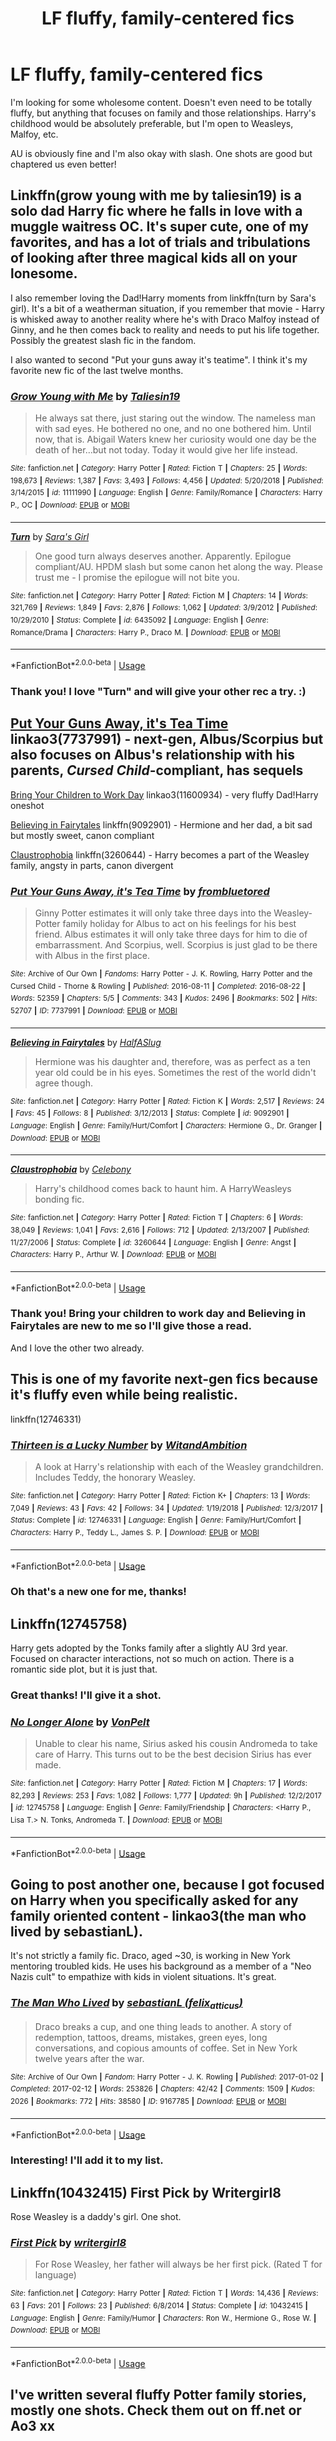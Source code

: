 #+TITLE: LF fluffy, family-centered fics

* LF fluffy, family-centered fics
:PROPERTIES:
:Author: raged_crustacean
:Score: 13
:DateUnix: 1548646374.0
:DateShort: 2019-Jan-28
:FlairText: Request
:END:
I'm looking for some wholesome content. Doesn't even need to be totally fluffy, but anything that focuses on family and those relationships. Harry's childhood would be absolutely preferable, but I'm open to Weasleys, Malfoy, etc.

AU is obviously fine and I'm also okay with slash. One shots are good but chaptered us even better!


** Linkffn(grow young with me by taliesin19) is a solo dad Harry fic where he falls in love with a muggle waitress OC. It's super cute, one of my favorites, and has a lot of trials and tribulations of looking after three magical kids all on your lonesome.

I also remember loving the Dad!Harry moments from linkffn(turn by Sara's girl). It's a bit of a weatherman situation, if you remember that movie - Harry is whisked away to another reality where he's with Draco Malfoy instead of Ginny, and he then comes back to reality and needs to put his life together. Possibly the greatest slash fic in the fandom.

I also wanted to second "Put your guns away it's teatime". I think it's my favorite new fic of the last twelve months.
:PROPERTIES:
:Author: Seeker0fTruth
:Score: 3
:DateUnix: 1548713393.0
:DateShort: 2019-Jan-29
:END:

*** [[https://www.fanfiction.net/s/11111990/1/][*/Grow Young with Me/*]] by [[https://www.fanfiction.net/u/997444/Taliesin19][/Taliesin19/]]

#+begin_quote
  He always sat there, just staring out the window. The nameless man with sad eyes. He bothered no one, and no one bothered him. Until now, that is. Abigail Waters knew her curiosity would one day be the death of her...but not today. Today it would give her life instead.
#+end_quote

^{/Site/:} ^{fanfiction.net} ^{*|*} ^{/Category/:} ^{Harry} ^{Potter} ^{*|*} ^{/Rated/:} ^{Fiction} ^{T} ^{*|*} ^{/Chapters/:} ^{25} ^{*|*} ^{/Words/:} ^{198,673} ^{*|*} ^{/Reviews/:} ^{1,387} ^{*|*} ^{/Favs/:} ^{3,493} ^{*|*} ^{/Follows/:} ^{4,456} ^{*|*} ^{/Updated/:} ^{5/20/2018} ^{*|*} ^{/Published/:} ^{3/14/2015} ^{*|*} ^{/id/:} ^{11111990} ^{*|*} ^{/Language/:} ^{English} ^{*|*} ^{/Genre/:} ^{Family/Romance} ^{*|*} ^{/Characters/:} ^{Harry} ^{P.,} ^{OC} ^{*|*} ^{/Download/:} ^{[[http://www.ff2ebook.com/old/ffn-bot/index.php?id=11111990&source=ff&filetype=epub][EPUB]]} ^{or} ^{[[http://www.ff2ebook.com/old/ffn-bot/index.php?id=11111990&source=ff&filetype=mobi][MOBI]]}

--------------

[[https://www.fanfiction.net/s/6435092/1/][*/Turn/*]] by [[https://www.fanfiction.net/u/1550773/Sara-s-Girl][/Sara's Girl/]]

#+begin_quote
  One good turn always deserves another. Apparently. Epilogue compliant/AU. HPDM slash but some canon het along the way. Please trust me - I promise the epilogue will not bite you.
#+end_quote

^{/Site/:} ^{fanfiction.net} ^{*|*} ^{/Category/:} ^{Harry} ^{Potter} ^{*|*} ^{/Rated/:} ^{Fiction} ^{M} ^{*|*} ^{/Chapters/:} ^{14} ^{*|*} ^{/Words/:} ^{321,769} ^{*|*} ^{/Reviews/:} ^{1,849} ^{*|*} ^{/Favs/:} ^{2,876} ^{*|*} ^{/Follows/:} ^{1,062} ^{*|*} ^{/Updated/:} ^{3/9/2012} ^{*|*} ^{/Published/:} ^{10/29/2010} ^{*|*} ^{/Status/:} ^{Complete} ^{*|*} ^{/id/:} ^{6435092} ^{*|*} ^{/Language/:} ^{English} ^{*|*} ^{/Genre/:} ^{Romance/Drama} ^{*|*} ^{/Characters/:} ^{Harry} ^{P.,} ^{Draco} ^{M.} ^{*|*} ^{/Download/:} ^{[[http://www.ff2ebook.com/old/ffn-bot/index.php?id=6435092&source=ff&filetype=epub][EPUB]]} ^{or} ^{[[http://www.ff2ebook.com/old/ffn-bot/index.php?id=6435092&source=ff&filetype=mobi][MOBI]]}

--------------

*FanfictionBot*^{2.0.0-beta} | [[https://github.com/tusing/reddit-ffn-bot/wiki/Usage][Usage]]
:PROPERTIES:
:Author: FanfictionBot
:Score: 1
:DateUnix: 1548713429.0
:DateShort: 2019-Jan-29
:END:


*** Thank you! I love "Turn" and will give your other rec a try. :)
:PROPERTIES:
:Author: raged_crustacean
:Score: 1
:DateUnix: 1548786967.0
:DateShort: 2019-Jan-29
:END:


** [[https://archiveofourown.org/works/7737991][Put Your Guns Away, it's Tea Time]] linkao3(7737991) - next-gen, Albus/Scorpius but also focuses on Albus's relationship with his parents, /Cursed Child/-compliant, has sequels

[[https://archiveofourown.org/works/11600934][Bring Your Children to Work Day]] linkao3(11600934) - very fluffy Dad!Harry oneshot

[[https://www.fanfiction.net/s/9092901/1/Believing-in-Fairytales][Believing in Fairytales]] linkffn(9092901) - Hermione and her dad, a bit sad but mostly sweet, canon compliant

[[https://www.fanfiction.net/s/3260644/1/Claustrophobia][Claustrophobia]] linkffn(3260644) - Harry becomes a part of the Weasley family, angsty in parts, canon divergent
:PROPERTIES:
:Author: siderumincaelo
:Score: 5
:DateUnix: 1548649707.0
:DateShort: 2019-Jan-28
:END:

*** [[https://archiveofourown.org/works/7737991][*/Put Your Guns Away, it's Tea Time/*]] by [[https://www.archiveofourown.org/users/frombluetored/pseuds/frombluetored][/frombluetored/]]

#+begin_quote
  Ginny Potter estimates it will only take three days into the Weasley-Potter family holiday for Albus to act on his feelings for his best friend. Albus estimates it will only take three days for him to die of embarrassment. And Scorpius, well. Scorpius is just glad to be there with Albus in the first place.
#+end_quote

^{/Site/:} ^{Archive} ^{of} ^{Our} ^{Own} ^{*|*} ^{/Fandoms/:} ^{Harry} ^{Potter} ^{-} ^{J.} ^{K.} ^{Rowling,} ^{Harry} ^{Potter} ^{and} ^{the} ^{Cursed} ^{Child} ^{-} ^{Thorne} ^{&} ^{Rowling} ^{*|*} ^{/Published/:} ^{2016-08-11} ^{*|*} ^{/Completed/:} ^{2016-08-22} ^{*|*} ^{/Words/:} ^{52359} ^{*|*} ^{/Chapters/:} ^{5/5} ^{*|*} ^{/Comments/:} ^{343} ^{*|*} ^{/Kudos/:} ^{2496} ^{*|*} ^{/Bookmarks/:} ^{502} ^{*|*} ^{/Hits/:} ^{52707} ^{*|*} ^{/ID/:} ^{7737991} ^{*|*} ^{/Download/:} ^{[[https://archiveofourown.org/downloads/fr/frombluetored/7737991/Put%20Your%20Guns%20Away%20its%20Tea.epub?updated_at=1508866987][EPUB]]} ^{or} ^{[[https://archiveofourown.org/downloads/fr/frombluetored/7737991/Put%20Your%20Guns%20Away%20its%20Tea.mobi?updated_at=1508866987][MOBI]]}

--------------

[[https://www.fanfiction.net/s/9092901/1/][*/Believing in Fairytales/*]] by [[https://www.fanfiction.net/u/3955920/HalfASlug][/HalfASlug/]]

#+begin_quote
  Hermione was his daughter and, therefore, was as perfect as a ten year old could be in his eyes. Sometimes the rest of the world didn't agree though.
#+end_quote

^{/Site/:} ^{fanfiction.net} ^{*|*} ^{/Category/:} ^{Harry} ^{Potter} ^{*|*} ^{/Rated/:} ^{Fiction} ^{K} ^{*|*} ^{/Words/:} ^{2,517} ^{*|*} ^{/Reviews/:} ^{24} ^{*|*} ^{/Favs/:} ^{45} ^{*|*} ^{/Follows/:} ^{8} ^{*|*} ^{/Published/:} ^{3/12/2013} ^{*|*} ^{/Status/:} ^{Complete} ^{*|*} ^{/id/:} ^{9092901} ^{*|*} ^{/Language/:} ^{English} ^{*|*} ^{/Genre/:} ^{Family/Hurt/Comfort} ^{*|*} ^{/Characters/:} ^{Hermione} ^{G.,} ^{Dr.} ^{Granger} ^{*|*} ^{/Download/:} ^{[[http://www.ff2ebook.com/old/ffn-bot/index.php?id=9092901&source=ff&filetype=epub][EPUB]]} ^{or} ^{[[http://www.ff2ebook.com/old/ffn-bot/index.php?id=9092901&source=ff&filetype=mobi][MOBI]]}

--------------

[[https://www.fanfiction.net/s/3260644/1/][*/Claustrophobia/*]] by [[https://www.fanfiction.net/u/406888/Celebony][/Celebony/]]

#+begin_quote
  Harry's childhood comes back to haunt him. A HarryWeasleys bonding fic.
#+end_quote

^{/Site/:} ^{fanfiction.net} ^{*|*} ^{/Category/:} ^{Harry} ^{Potter} ^{*|*} ^{/Rated/:} ^{Fiction} ^{T} ^{*|*} ^{/Chapters/:} ^{6} ^{*|*} ^{/Words/:} ^{38,049} ^{*|*} ^{/Reviews/:} ^{1,041} ^{*|*} ^{/Favs/:} ^{2,616} ^{*|*} ^{/Follows/:} ^{712} ^{*|*} ^{/Updated/:} ^{2/13/2007} ^{*|*} ^{/Published/:} ^{11/27/2006} ^{*|*} ^{/Status/:} ^{Complete} ^{*|*} ^{/id/:} ^{3260644} ^{*|*} ^{/Language/:} ^{English} ^{*|*} ^{/Genre/:} ^{Angst} ^{*|*} ^{/Characters/:} ^{Harry} ^{P.,} ^{Arthur} ^{W.} ^{*|*} ^{/Download/:} ^{[[http://www.ff2ebook.com/old/ffn-bot/index.php?id=3260644&source=ff&filetype=epub][EPUB]]} ^{or} ^{[[http://www.ff2ebook.com/old/ffn-bot/index.php?id=3260644&source=ff&filetype=mobi][MOBI]]}

--------------

*FanfictionBot*^{2.0.0-beta} | [[https://github.com/tusing/reddit-ffn-bot/wiki/Usage][Usage]]
:PROPERTIES:
:Author: FanfictionBot
:Score: 1
:DateUnix: 1548649801.0
:DateShort: 2019-Jan-28
:END:


*** Thank you! Bring your children to work day and Believing in Fairytales are new to me so I'll give those a read.

And I love the other two already.
:PROPERTIES:
:Author: raged_crustacean
:Score: 1
:DateUnix: 1548650445.0
:DateShort: 2019-Jan-28
:END:


** This is one of my favorite next-gen fics because it's fluffy even while being realistic.

linkffn(12746331)
:PROPERTIES:
:Author: abnormalopinion
:Score: 2
:DateUnix: 1548658246.0
:DateShort: 2019-Jan-28
:END:

*** [[https://www.fanfiction.net/s/12746331/1/][*/Thirteen is a Lucky Number/*]] by [[https://www.fanfiction.net/u/9889548/WitandAmbition][/WitandAmbition/]]

#+begin_quote
  A look at Harry's relationship with each of the Weasley grandchildren. Includes Teddy, the honorary Weasley.
#+end_quote

^{/Site/:} ^{fanfiction.net} ^{*|*} ^{/Category/:} ^{Harry} ^{Potter} ^{*|*} ^{/Rated/:} ^{Fiction} ^{K+} ^{*|*} ^{/Chapters/:} ^{13} ^{*|*} ^{/Words/:} ^{7,049} ^{*|*} ^{/Reviews/:} ^{43} ^{*|*} ^{/Favs/:} ^{42} ^{*|*} ^{/Follows/:} ^{34} ^{*|*} ^{/Updated/:} ^{1/19/2018} ^{*|*} ^{/Published/:} ^{12/3/2017} ^{*|*} ^{/Status/:} ^{Complete} ^{*|*} ^{/id/:} ^{12746331} ^{*|*} ^{/Language/:} ^{English} ^{*|*} ^{/Genre/:} ^{Family/Hurt/Comfort} ^{*|*} ^{/Characters/:} ^{Harry} ^{P.,} ^{Teddy} ^{L.,} ^{James} ^{S.} ^{P.} ^{*|*} ^{/Download/:} ^{[[http://www.ff2ebook.com/old/ffn-bot/index.php?id=12746331&source=ff&filetype=epub][EPUB]]} ^{or} ^{[[http://www.ff2ebook.com/old/ffn-bot/index.php?id=12746331&source=ff&filetype=mobi][MOBI]]}

--------------

*FanfictionBot*^{2.0.0-beta} | [[https://github.com/tusing/reddit-ffn-bot/wiki/Usage][Usage]]
:PROPERTIES:
:Author: FanfictionBot
:Score: 1
:DateUnix: 1548658258.0
:DateShort: 2019-Jan-28
:END:


*** Oh that's a new one for me, thanks!
:PROPERTIES:
:Author: raged_crustacean
:Score: 1
:DateUnix: 1548692763.0
:DateShort: 2019-Jan-28
:END:


** Linkffn(12745758)

Harry gets adopted by the Tonks family after a slightly AU 3rd year. Focused on character interactions, not so much on action. There is a romantic side plot, but it is just that.
:PROPERTIES:
:Author: Hellstrike
:Score: 2
:DateUnix: 1548666063.0
:DateShort: 2019-Jan-28
:END:

*** Great thanks! I'll give it a shot.
:PROPERTIES:
:Author: raged_crustacean
:Score: 2
:DateUnix: 1548692790.0
:DateShort: 2019-Jan-28
:END:


*** [[https://www.fanfiction.net/s/12745758/1/][*/No Longer Alone/*]] by [[https://www.fanfiction.net/u/8266516/VonPelt][/VonPelt/]]

#+begin_quote
  Unable to clear his name, Sirius asked his cousin Andromeda to take care of Harry. This turns out to be the best decision Sirius has ever made.
#+end_quote

^{/Site/:} ^{fanfiction.net} ^{*|*} ^{/Category/:} ^{Harry} ^{Potter} ^{*|*} ^{/Rated/:} ^{Fiction} ^{M} ^{*|*} ^{/Chapters/:} ^{17} ^{*|*} ^{/Words/:} ^{82,293} ^{*|*} ^{/Reviews/:} ^{253} ^{*|*} ^{/Favs/:} ^{1,082} ^{*|*} ^{/Follows/:} ^{1,777} ^{*|*} ^{/Updated/:} ^{9h} ^{*|*} ^{/Published/:} ^{12/2/2017} ^{*|*} ^{/id/:} ^{12745758} ^{*|*} ^{/Language/:} ^{English} ^{*|*} ^{/Genre/:} ^{Family/Friendship} ^{*|*} ^{/Characters/:} ^{<Harry} ^{P.,} ^{Lisa} ^{T.>} ^{N.} ^{Tonks,} ^{Andromeda} ^{T.} ^{*|*} ^{/Download/:} ^{[[http://www.ff2ebook.com/old/ffn-bot/index.php?id=12745758&source=ff&filetype=epub][EPUB]]} ^{or} ^{[[http://www.ff2ebook.com/old/ffn-bot/index.php?id=12745758&source=ff&filetype=mobi][MOBI]]}

--------------

*FanfictionBot*^{2.0.0-beta} | [[https://github.com/tusing/reddit-ffn-bot/wiki/Usage][Usage]]
:PROPERTIES:
:Author: FanfictionBot
:Score: 1
:DateUnix: 1548666071.0
:DateShort: 2019-Jan-28
:END:


** Going to post another one, because I got focused on Harry when you specifically asked for any family oriented content - linkao3(the man who lived by sebastianL).

It's not strictly a family fic. Draco, aged ~30, is working in New York mentoring troubled kids. He uses his background as a member of a "Neo Nazis cult" to empathize with kids in violent situations. It's great.
:PROPERTIES:
:Author: Seeker0fTruth
:Score: 2
:DateUnix: 1548713681.0
:DateShort: 2019-Jan-29
:END:

*** [[https://archiveofourown.org/works/9167785][*/The Man Who Lived/*]] by [[https://www.archiveofourown.org/users/felix_atticus/pseuds/sebastianL][/sebastianL (felix_atticus)/]]

#+begin_quote
  Draco breaks a cup, and one thing leads to another. A story of redemption, tattoos, dreams, mistakes, green eyes, long conversations, and copious amounts of coffee. Set in New York twelve years after the war.
#+end_quote

^{/Site/:} ^{Archive} ^{of} ^{Our} ^{Own} ^{*|*} ^{/Fandom/:} ^{Harry} ^{Potter} ^{-} ^{J.} ^{K.} ^{Rowling} ^{*|*} ^{/Published/:} ^{2017-01-02} ^{*|*} ^{/Completed/:} ^{2017-02-12} ^{*|*} ^{/Words/:} ^{253826} ^{*|*} ^{/Chapters/:} ^{42/42} ^{*|*} ^{/Comments/:} ^{1509} ^{*|*} ^{/Kudos/:} ^{2026} ^{*|*} ^{/Bookmarks/:} ^{772} ^{*|*} ^{/Hits/:} ^{38580} ^{*|*} ^{/ID/:} ^{9167785} ^{*|*} ^{/Download/:} ^{[[https://archiveofourown.org/downloads/se/sebastianL/9167785/The%20Man%20Who%20Lived.epub?updated_at=1503348400][EPUB]]} ^{or} ^{[[https://archiveofourown.org/downloads/se/sebastianL/9167785/The%20Man%20Who%20Lived.mobi?updated_at=1503348400][MOBI]]}

--------------

*FanfictionBot*^{2.0.0-beta} | [[https://github.com/tusing/reddit-ffn-bot/wiki/Usage][Usage]]
:PROPERTIES:
:Author: FanfictionBot
:Score: 1
:DateUnix: 1548713698.0
:DateShort: 2019-Jan-29
:END:


*** Interesting! I'll add it to my list.
:PROPERTIES:
:Author: raged_crustacean
:Score: 2
:DateUnix: 1548787024.0
:DateShort: 2019-Jan-29
:END:


** Linkffn(10432415) First Pick by Writergirl8

Rose Weasley is a daddy's girl. One shot.
:PROPERTIES:
:Author: Not_Steve
:Score: 2
:DateUnix: 1548740630.0
:DateShort: 2019-Jan-29
:END:

*** [[https://www.fanfiction.net/s/10432415/1/][*/First Pick/*]] by [[https://www.fanfiction.net/u/2559733/writergirl8][/writergirl8/]]

#+begin_quote
  For Rose Weasley, her father will always be her first pick. (Rated T for language)
#+end_quote

^{/Site/:} ^{fanfiction.net} ^{*|*} ^{/Category/:} ^{Harry} ^{Potter} ^{*|*} ^{/Rated/:} ^{Fiction} ^{T} ^{*|*} ^{/Words/:} ^{14,436} ^{*|*} ^{/Reviews/:} ^{63} ^{*|*} ^{/Favs/:} ^{201} ^{*|*} ^{/Follows/:} ^{23} ^{*|*} ^{/Published/:} ^{6/8/2014} ^{*|*} ^{/Status/:} ^{Complete} ^{*|*} ^{/id/:} ^{10432415} ^{*|*} ^{/Language/:} ^{English} ^{*|*} ^{/Genre/:} ^{Family/Humor} ^{*|*} ^{/Characters/:} ^{Ron} ^{W.,} ^{Hermione} ^{G.,} ^{Rose} ^{W.} ^{*|*} ^{/Download/:} ^{[[http://www.ff2ebook.com/old/ffn-bot/index.php?id=10432415&source=ff&filetype=epub][EPUB]]} ^{or} ^{[[http://www.ff2ebook.com/old/ffn-bot/index.php?id=10432415&source=ff&filetype=mobi][MOBI]]}

--------------

*FanfictionBot*^{2.0.0-beta} | [[https://github.com/tusing/reddit-ffn-bot/wiki/Usage][Usage]]
:PROPERTIES:
:Author: FanfictionBot
:Score: 1
:DateUnix: 1548740646.0
:DateShort: 2019-Jan-29
:END:


** I've written several fluffy Potter family stories, mostly one shots. Check them out on ff.net or Ao3 xx
:PROPERTIES:
:Author: Pottermum
:Score: 2
:DateUnix: 1548764190.0
:DateShort: 2019-Jan-29
:END:
